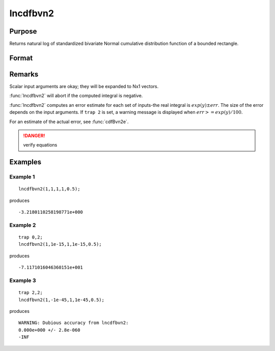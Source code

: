 
lncdfbvn2
==============================================

Purpose
----------------

Returns natural log of standardized bivariate Normal cumulative distribution function of a bounded rectangle.

Format
----------------
.. function:: lncdfbvn2(h, dh, k, dk, r)

    :param h: upper limits of integration for variable 1.
    :type h: Nx1 vector

    :param dh: increments for variable 1.
    :type dh: Nx1 vector

    :param k: upper limits of integration for variable 2.
    :type k: Nx1 vector

    :param dk: increments for variable 2.
    :type dk: Nx1 vector

    :param r: correlation coefficients between the two variables.
    :type r: Nx1 vector

    :returns: y (*Nx1 vector*), the log of the integral from h, k to  h+dh, k+dk
        of the standardized bivariate Normal distribution.

Remarks
-------

Scalar input arguments are okay; they will be expanded to Nx1 vectors.

:func:`lncdfbvn2` will abort if the computed integral is negative.

:func:`lncdfbvn2` computes an error estimate for each set of inputs-the real
integral is :math:`exp(y)±err`. The size of the error depends on the input
arguments. If ``trap 2`` is set, a warning message is displayed when :math:`err >= exp(y)/100`.

For an estimate of the actual error, see :func:`cdfBvn2e`.

.. DANGER:: verify equations


Examples
----------------

Example 1
+++++++++

::

    lncdfbvn2(1,1,1,1,0.5);

produces

::

    -3.2180110258198771e+000


Example 2
+++++++++

::

    trap 0,2;
    lncdfbvn2(1,1e-15,1,1e-15,0.5);

produces

::

    -7.1171016046360151e+001

Example 3
+++++++++

::

    trap 2,2;
    lncdfbvn2(1,-1e-45,1,1e-45,0.5);

produces

::

     WARNING: Dubious accuracy from lncdfbvn2:
     0.000e+000 +/- 2.8e-060
     -INF

.. seealso:: Functions :func:`cdfbvn2`, :func:`cdfbvn2e`

